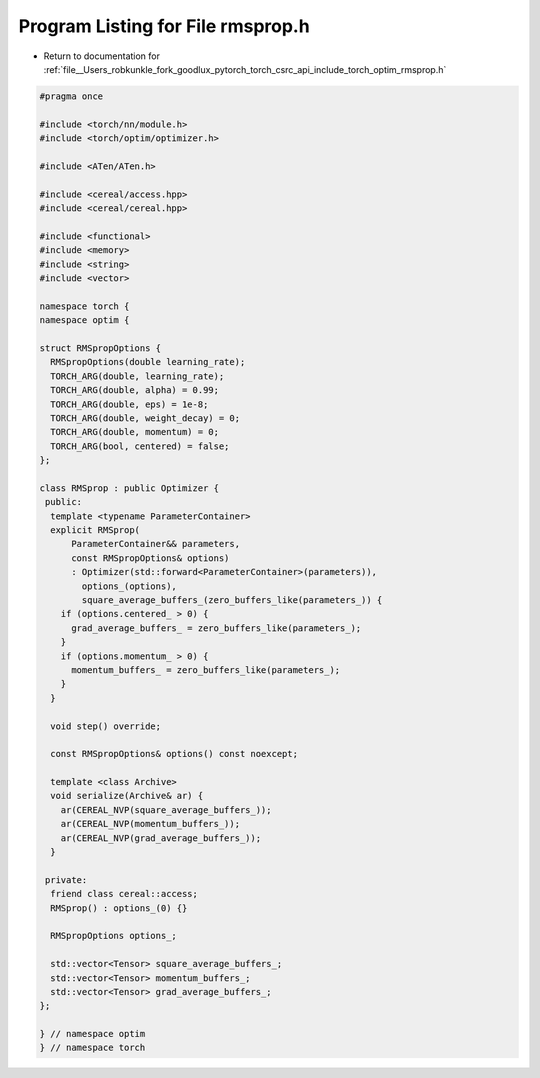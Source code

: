 
.. _program_listing_file__Users_robkunkle_fork_goodlux_pytorch_torch_csrc_api_include_torch_optim_rmsprop.h:

Program Listing for File rmsprop.h
==================================

- Return to documentation for :ref:`file__Users_robkunkle_fork_goodlux_pytorch_torch_csrc_api_include_torch_optim_rmsprop.h`

.. code-block:: cpp

   #pragma once
   
   #include <torch/nn/module.h>
   #include <torch/optim/optimizer.h>
   
   #include <ATen/ATen.h>
   
   #include <cereal/access.hpp>
   #include <cereal/cereal.hpp>
   
   #include <functional>
   #include <memory>
   #include <string>
   #include <vector>
   
   namespace torch {
   namespace optim {
   
   struct RMSpropOptions {
     RMSpropOptions(double learning_rate);
     TORCH_ARG(double, learning_rate);
     TORCH_ARG(double, alpha) = 0.99;
     TORCH_ARG(double, eps) = 1e-8;
     TORCH_ARG(double, weight_decay) = 0;
     TORCH_ARG(double, momentum) = 0;
     TORCH_ARG(bool, centered) = false;
   };
   
   class RMSprop : public Optimizer {
    public:
     template <typename ParameterContainer>
     explicit RMSprop(
         ParameterContainer&& parameters,
         const RMSpropOptions& options)
         : Optimizer(std::forward<ParameterContainer>(parameters)),
           options_(options),
           square_average_buffers_(zero_buffers_like(parameters_)) {
       if (options.centered_ > 0) {
         grad_average_buffers_ = zero_buffers_like(parameters_);
       }
       if (options.momentum_ > 0) {
         momentum_buffers_ = zero_buffers_like(parameters_);
       }
     }
   
     void step() override;
   
     const RMSpropOptions& options() const noexcept;
   
     template <class Archive>
     void serialize(Archive& ar) {
       ar(CEREAL_NVP(square_average_buffers_));
       ar(CEREAL_NVP(momentum_buffers_));
       ar(CEREAL_NVP(grad_average_buffers_));
     }
   
    private:
     friend class cereal::access;
     RMSprop() : options_(0) {}
   
     RMSpropOptions options_;
   
     std::vector<Tensor> square_average_buffers_;
     std::vector<Tensor> momentum_buffers_;
     std::vector<Tensor> grad_average_buffers_;
   };
   
   } // namespace optim
   } // namespace torch
